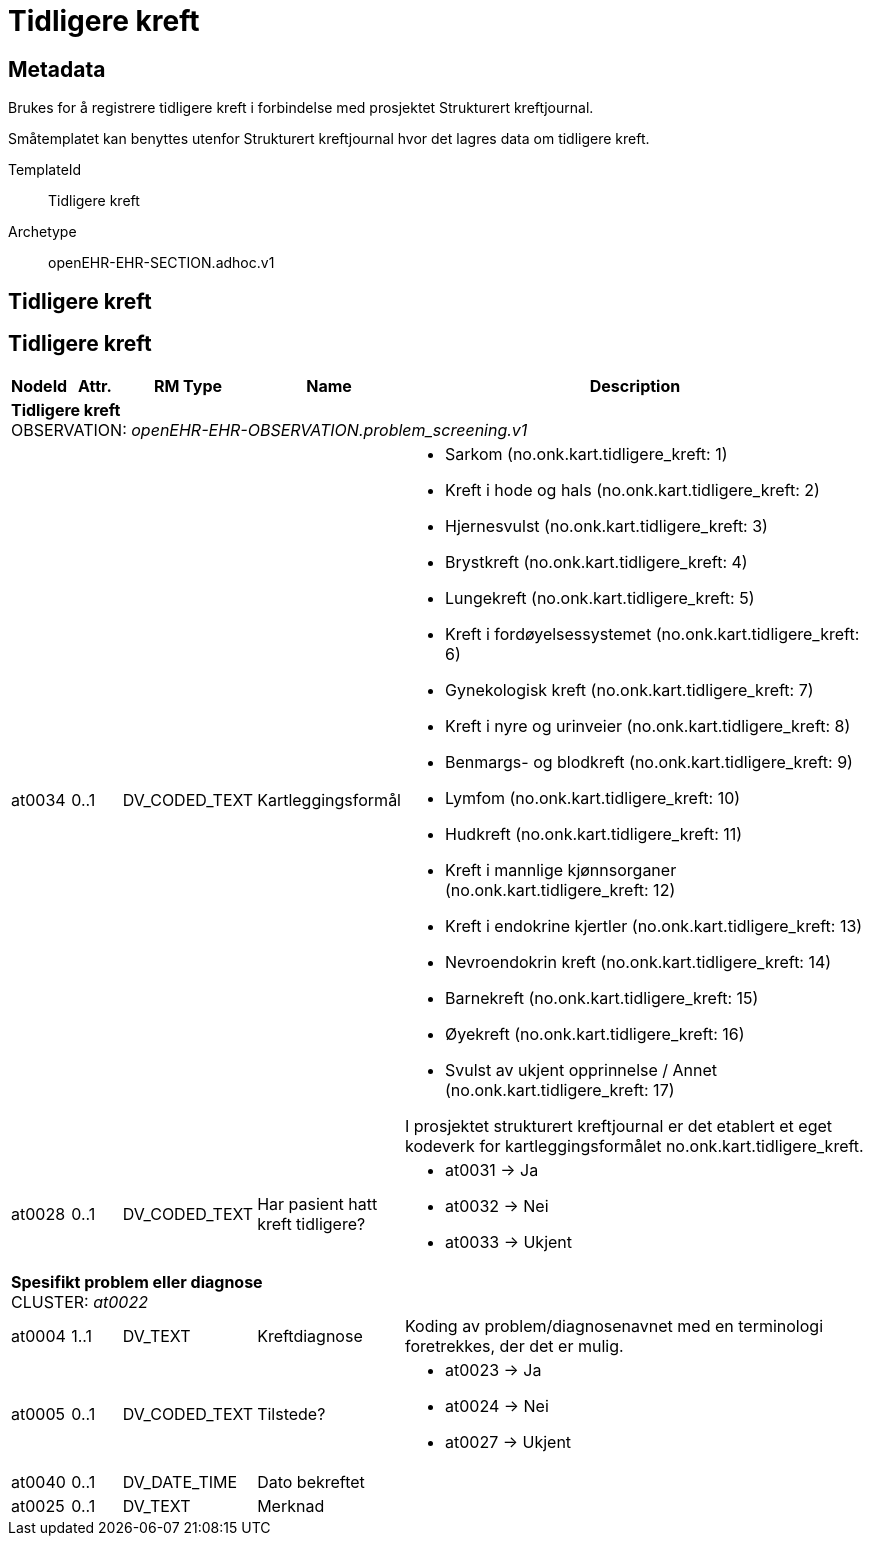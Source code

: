 = Tidligere kreft


== Metadata
Brukes for å registrere tidligere kreft i forbindelse med prosjektet Strukturert kreftjournal.

Småtemplatet kan benyttes utenfor Strukturert kreftjournal hvor det lagres data om tidligere kreft.

TemplateId:: Tidligere kreft


Archetype:: openEHR-EHR-SECTION.adhoc.v1




:toc:




== Tidligere kreft
== Tidligere kreft
[options="header", cols="3,3,5,5,30"]
|====
|NodeId|Attr.|RM Type| Name |Description
5+a|*Tidligere kreft* + 
OBSERVATION: _openEHR-EHR-OBSERVATION.problem_screening.v1_
|at0034| 0..1| DV_CODED_TEXT | Kartleggingsformål
a|
* Sarkom (no.onk.kart.tidligere_kreft: 1)
* Kreft i hode og hals (no.onk.kart.tidligere_kreft: 2)
* Hjernesvulst (no.onk.kart.tidligere_kreft: 3)
* Brystkreft (no.onk.kart.tidligere_kreft: 4)
* Lungekreft (no.onk.kart.tidligere_kreft: 5)
* Kreft i fordøyelsessystemet (no.onk.kart.tidligere_kreft: 6)
* Gynekologisk kreft (no.onk.kart.tidligere_kreft: 7)
* Kreft i nyre og urinveier (no.onk.kart.tidligere_kreft: 8)
* Benmargs- og blodkreft (no.onk.kart.tidligere_kreft: 9)
* Lymfom (no.onk.kart.tidligere_kreft: 10)
* Hudkreft (no.onk.kart.tidligere_kreft: 11)
* Kreft i mannlige kjønnsorganer (no.onk.kart.tidligere_kreft: 12)
* Kreft i endokrine kjertler (no.onk.kart.tidligere_kreft: 13)
* Nevroendokrin kreft (no.onk.kart.tidligere_kreft: 14)
* Barnekreft (no.onk.kart.tidligere_kreft: 15)
* Øyekreft (no.onk.kart.tidligere_kreft: 16)
* Svulst av ukjent opprinnelse / Annet (no.onk.kart.tidligere_kreft: 17)


I prosjektet strukturert kreftjournal er det etablert et eget kodeverk for kartleggingsformålet no.onk.kart.tidligere_kreft.
|at0028| 0..1| DV_CODED_TEXT | Har pasient hatt kreft tidligere?
a|
* at0031 -> Ja 
* at0032 -> Nei 
* at0033 -> Ukjent 
5+a|*Spesifikt problem eller diagnose* + 
CLUSTER: _at0022_
|at0004| 1..1| DV_TEXT | Kreftdiagnose
a|


Koding av problem/diagnosenavnet med en terminologi foretrekkes, der det er mulig.
|at0005| 0..1| DV_CODED_TEXT | Tilstede?
a|
* at0023 -> Ja 
* at0024 -> Nei 
* at0027 -> Ukjent 
|at0040| 0..1| DV_DATE_TIME | Dato bekreftet
|
|at0025| 0..1| DV_TEXT | Merknad
a|
|====
